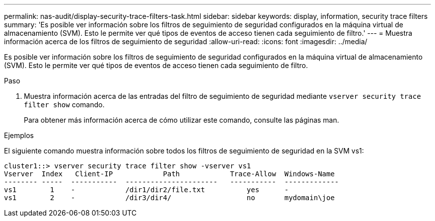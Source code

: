 ---
permalink: nas-audit/display-security-trace-filters-task.html 
sidebar: sidebar 
keywords: display, information, security trace filters 
summary: 'Es posible ver información sobre los filtros de seguimiento de seguridad configurados en la máquina virtual de almacenamiento (SVM). Esto le permite ver qué tipos de eventos de acceso tienen cada seguimiento de filtro.' 
---
= Muestra información acerca de los filtros de seguimiento de seguridad
:allow-uri-read: 
:icons: font
:imagesdir: ../media/


[role="lead"]
Es posible ver información sobre los filtros de seguimiento de seguridad configurados en la máquina virtual de almacenamiento (SVM). Esto le permite ver qué tipos de eventos de acceso tienen cada seguimiento de filtro.

.Paso
. Muestra información acerca de las entradas del filtro de seguimiento de seguridad mediante `vserver security trace filter show` comando.
+
Para obtener más información acerca de cómo utilizar este comando, consulte las páginas man.



.Ejemplos
El siguiente comando muestra información sobre todos los filtros de seguimiento de seguridad en la SVM vs1:

[listing]
----
cluster1::> vserver security trace filter show -vserver vs1
Vserver  Index   Client-IP            Path            Trace-Allow  Windows-Name
-------- -----  -----------  ----------------------   -----------  -------------
vs1        1    -            /dir1/dir2/file.txt          yes      -
vs1        2    -            /dir3/dir4/                  no       mydomain\joe
----